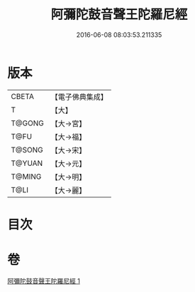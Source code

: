 #+TITLE: 阿彌陀鼓音聲王陀羅尼經 
#+DATE: 2016-06-08 08:03:53.211335

* 版本
 |     CBETA|【電子佛典集成】|
 |         T|【大】     |
 |    T@GONG|【大→宮】   |
 |      T@FU|【大→福】   |
 |    T@SONG|【大→宋】   |
 |    T@YUAN|【大→元】   |
 |    T@MING|【大→明】   |
 |      T@LI|【大→麗】   |

* 目次

* 卷
[[file:KR6f0096_001.txt][阿彌陀鼓音聲王陀羅尼經 1]]


